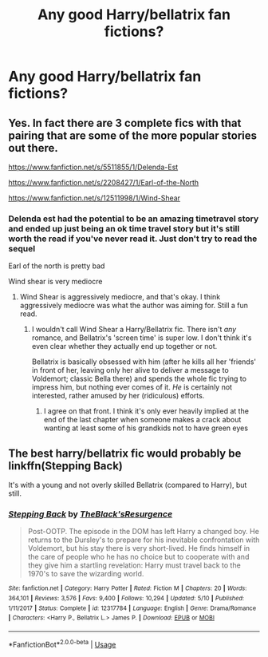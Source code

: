 #+TITLE: Any good Harry/bellatrix fan fictions?

* Any good Harry/bellatrix fan fictions?
:PROPERTIES:
:Author: Spider_j4Y
:Score: 5
:DateUnix: 1569463423.0
:DateShort: 2019-Sep-26
:END:

** Yes. In fact there are 3 complete fics with that pairing that are some of the more popular stories out there.

[[https://www.fanfiction.net/s/5511855/1/Delenda-Est]]

[[https://www.fanfiction.net/s/2208427/1/Earl-of-the-North]]

[[https://www.fanfiction.net/s/12511998/1/Wind-Shear]]
:PROPERTIES:
:Author: _Goose_
:Score: 2
:DateUnix: 1569468215.0
:DateShort: 2019-Sep-26
:END:

*** Delenda est had the potential to be an amazing timetravel story and ended up just being an ok time travel story but it's still worth the read if you've never read it. Just don't try to read the sequel

Earl of the north is pretty bad

Wind shear is very mediocre
:PROPERTIES:
:Author: GravityMyGuy
:Score: 8
:DateUnix: 1569473584.0
:DateShort: 2019-Sep-26
:END:

**** Wind Shear is aggressively mediocre, and that's okay. I think aggressively mediocre was what the author was aiming for. Still a fun read.
:PROPERTIES:
:Author: JaimeJabs
:Score: 4
:DateUnix: 1569491875.0
:DateShort: 2019-Sep-26
:END:

***** I wouldn't call Wind Shear a Harry/Bellatrix fic. There isn't /any/ romance, and Bellatrix's 'screen time' is super low. I don't think it's even clear whether they actually end up together or not.

Bellatrix is basically obsessed with him (after he kills all her 'friends' in front of her, leaving only her alive to deliver a message to Voldemort; classic Bella there) and spends the whole fic trying to impress him, but nothing ever comes of it. /He/ is certainly not interested, rather amused by her (ridiculous) efforts.
:PROPERTIES:
:Author: Peiniger
:Score: 5
:DateUnix: 1569499485.0
:DateShort: 2019-Sep-26
:END:

****** I agree on that front. I think it's only ever heavily implied at the end of the last chapter when someone makes a crack about wanting at least some of his grandkids not to have green eyes
:PROPERTIES:
:Author: GravityMyGuy
:Score: 3
:DateUnix: 1569552147.0
:DateShort: 2019-Sep-27
:END:


** The best harry/bellatrix fic would probably be linkffn(Stepping Back)

It's with a young and not overly skilled Bellatrix (compared to Harry), but still.
:PROPERTIES:
:Author: Peiniger
:Score: 1
:DateUnix: 1569999803.0
:DateShort: 2019-Oct-02
:END:

*** [[https://www.fanfiction.net/s/12317784/1/][*/Stepping Back/*]] by [[https://www.fanfiction.net/u/8024050/TheBlack-sResurgence][/TheBlack'sResurgence/]]

#+begin_quote
  Post-OOTP. The episode in the DOM has left Harry a changed boy. He returns to the Dursley's to prepare for his inevitable confrontation with Voldemort, but his stay there is very short-lived. He finds himself in the care of people who he has no choice but to cooperate with and they give him a startling revelation: Harry must travel back to the 1970's to save the wizarding world.
#+end_quote

^{/Site/:} ^{fanfiction.net} ^{*|*} ^{/Category/:} ^{Harry} ^{Potter} ^{*|*} ^{/Rated/:} ^{Fiction} ^{M} ^{*|*} ^{/Chapters/:} ^{20} ^{*|*} ^{/Words/:} ^{364,101} ^{*|*} ^{/Reviews/:} ^{3,576} ^{*|*} ^{/Favs/:} ^{9,400} ^{*|*} ^{/Follows/:} ^{10,294} ^{*|*} ^{/Updated/:} ^{5/10} ^{*|*} ^{/Published/:} ^{1/11/2017} ^{*|*} ^{/Status/:} ^{Complete} ^{*|*} ^{/id/:} ^{12317784} ^{*|*} ^{/Language/:} ^{English} ^{*|*} ^{/Genre/:} ^{Drama/Romance} ^{*|*} ^{/Characters/:} ^{<Harry} ^{P.,} ^{Bellatrix} ^{L.>} ^{James} ^{P.} ^{*|*} ^{/Download/:} ^{[[http://www.ff2ebook.com/old/ffn-bot/index.php?id=12317784&source=ff&filetype=epub][EPUB]]} ^{or} ^{[[http://www.ff2ebook.com/old/ffn-bot/index.php?id=12317784&source=ff&filetype=mobi][MOBI]]}

--------------

*FanfictionBot*^{2.0.0-beta} | [[https://github.com/tusing/reddit-ffn-bot/wiki/Usage][Usage]]
:PROPERTIES:
:Author: FanfictionBot
:Score: 1
:DateUnix: 1569999819.0
:DateShort: 2019-Oct-02
:END:
